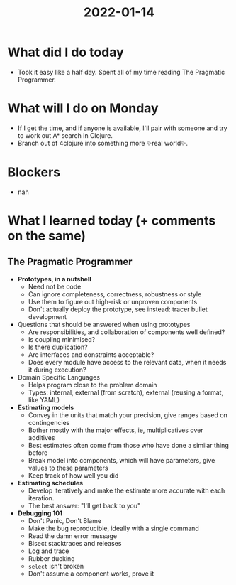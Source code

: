 #+TITLE: 2022-01-14

* What did I do today
- Took it easy like a half day. Spent all of my time reading The Pragmatic Programmer.
* What will I do on Monday
- If I get the time, and if anyone is available, I'll pair with someone and try to work out A* search in Clojure.
- Branch out of 4clojure into something more ✨real world✨.
* Blockers
- nah
* What I learned today (+ comments on the same)
** The Pragmatic Programmer
- *Prototypes, in a nutshell*
  - Need not be code
  - Can ignore completeness, correctness, robustness or style
  - Use them to figure out high-risk or unproven components
  - Don't actually deploy the prototype, see instead: tracer bullet development
- Questions that should be answered when using prototypes
  - Are responsibilities, and collaboration of components well defined?
  - Is coupling minimised?
  - Is there duplication?
  - Are interfaces and constraints acceptable?
  - Does every module have access to the relevant data, when it needs it during execution?
- Domain Specific Languages
  - Helps program close to the problem domain
  - Types: internal, external (from scratch), external (reusing a format, like YAML)
- *Estimating models*
  - Convey in the units that match your precision, give ranges based on contingencies
  - Bother mostly with the major effects, ie, multiplicatives over additives
  - Best estimates often come from those who have done a similar thing before
  - Break model into components, which will have parameters, give values to these parameters
  - Keep track of how well you did
- *Estimating schedules*
  - Develop iteratively and make the estimate more accurate with each iteration.
  - The best answer: "I'll get back to you"
- *Debugging 101*
  - Don't Panic, Don't Blame
  - Make the bug reproducible, ideally with a single command
  - Read the damn error message
  - Bisect stacktraces and releases
  - Log and trace
  - Rubber ducking
  - =select= isn't broken
  - Don't assume a component works, prove it
